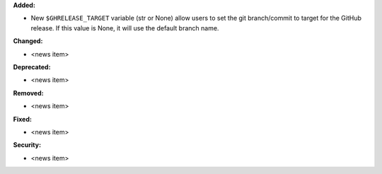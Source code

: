 **Added:**

* New ``$GHRELEASE_TARGET`` variable (str or None) allow users to set
  the git branch/commit to target for the GitHub release. If this value is None,
  it will use the default branch name.

**Changed:**

* <news item>

**Deprecated:**

* <news item>

**Removed:**

* <news item>

**Fixed:**

* <news item>

**Security:**

* <news item>
